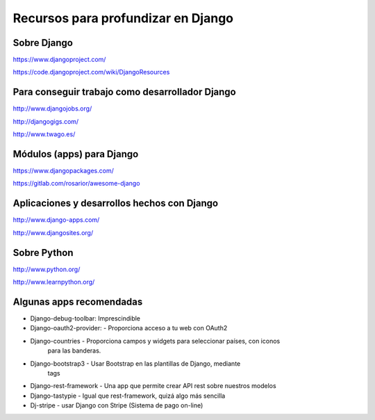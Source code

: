 Recursos para profundizar en Django
=======================================================================

Sobre Django
-----------------------------------------------------------------------

https://www.djangoproject.com/

https://code.djangoproject.com/wiki/DjangoResources

Para conseguir trabajo como desarrollador Django
-----------------------------------------------------------------------

http://www.djangojobs.org/

http://djangogigs.com/

http://www.twago.es/

Módulos (apps) para Django
-----------------------------------------------------------------------

https://www.djangopackages.com/

https://gitlab.com/rosarior/awesome-django

Aplicaciones y desarrollos hechos con Django
-----------------------------------------------------------------------

http://www.django-apps.com/

http://www.djangosites.org/

Sobre Python
-----------------------------------------------------------------------

http://www.python.org/

http://www.learnpython.org/

Algunas apps recomendadas
-----------------------------------------------------------------------

* Django-debug-toolbar: Imprescindible

* Django-oauth2-provider: - Proporciona acceso a tu web con OAuth2

* Django-countries - Proporciona campos y widgets para seleccionar países, con iconos
                     para las banderas.

* Django-bootstrap3 - Usar Bootstrap en las plantillas de Django, mediante
                      tags

* Django-rest-framework - Una app que permite crear API rest sobre nuestros modelos

* Django-tastypie - Igual que rest-framework, quizá algo más sencilla

* Dj-stripe - usar Django con Stripe (Sistema de pago on-line)



